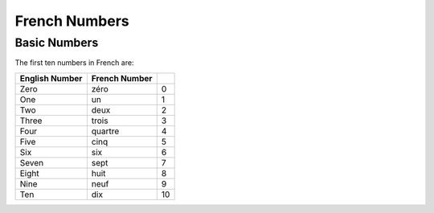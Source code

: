 French Numbers
======================================

Basic Numbers
-------------

The first ten numbers in French are:

+------------------+----------------+---------+
| English Number   | French Number  |         |
+==================+================+=========+
| Zero             | zéro           |  0      |
+------------------+----------------+---------+
| One              | un             |  1      |
+------------------+----------------+---------+
| Two              | deux           |  2      |
+------------------+----------------+---------+
| Three            | trois          |  3      |
+------------------+----------------+---------+
| Four             | quartre        |  4      |
+------------------+----------------+---------+
| Five             | cinq           |  5      |
+------------------+----------------+---------+
| Six              | six            |  6      |
+------------------+----------------+---------+
| Seven            | sept           |  7      |
+------------------+----------------+---------+
| Eight            | huit           |  8      |
+------------------+----------------+---------+
| Nine             | neuf           |  9      |
+------------------+----------------+---------+
| Ten              | dix            |  10     |
+------------------+----------------+---------+